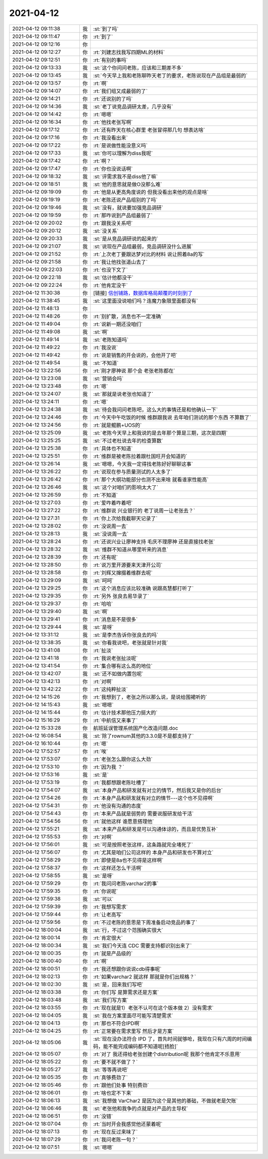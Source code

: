2021-04-12
-------------

.. list-table::
   :widths: 25, 1, 60

   * - 2021-04-12 09:11:38
     - 我
     - :st:`到了吗`
   * - 2021-04-12 09:11:47
     - 你
     - :rt:`到了`
   * - 2021-04-12 09:12:16
     - 你
     - .. image:: /images/381142.jpg
          :width: 100px
   * - 2021-04-12 09:12:27
     - 你
     - :rt:`刘建志找我写四期ML的材料`
   * - 2021-04-12 09:12:51
     - 你
     - :rt:`有别的事吗`
   * - 2021-04-12 09:13:33
     - 我
     - :st:`这个你问问老陈，应该和三期差不多`
   * - 2021-04-12 09:13:45
     - 我
     - :st:`今天早上我和老陈聊昨天老丁的要求，老陈说现在产品组是最弱的`
   * - 2021-04-12 09:13:57
     - 你
     - :rt:`啊`
   * - 2021-04-12 09:14:07
     - 你
     - :rt:`我们组又成最弱的了`
   * - 2021-04-12 09:14:21
     - 你
     - :rt:`还说别的了吗`
   * - 2021-04-12 09:14:36
     - 我
     - :st:`老丁说竞品调研太差，几乎没有`
   * - 2021-04-12 09:14:42
     - 你
     - :rt:`嗯嗯`
   * - 2021-04-12 09:16:34
     - 你
     - :rt:`他找老张写啊`
   * - 2021-04-12 09:17:12
     - 你
     - :rt:`还有昨天在核心群里 老张冒得那几句 想表达啥`
   * - 2021-04-12 09:17:16
     - 你
     - :rt:`我没看出来`
   * - 2021-04-12 09:17:22
     - 你
     - :rt:`是说做性能没意义吗`
   * - 2021-04-12 09:17:33
     - 我
     - :st:`你可以理解为diss我呢`
   * - 2021-04-12 09:17:42
     - 你
     - :rt:`啊？`
   * - 2021-04-12 09:17:47
     - 你
     - :rt:`你也没说话啊`
   * - 2021-04-12 09:18:32
     - 我
     - :st:`评需求我不是diss他了嘛`
   * - 2021-04-12 09:18:51
     - 我
     - :st:`他的意思就是做O没那么难`
   * - 2021-04-12 09:19:09
     - 你
     - :rt:`他是从更高角度说的 但我没看出来他的观点是啥`
   * - 2021-04-12 09:19:19
     - 你
     - :rt:`老陈还说产品组别的了吗`
   * - 2021-04-12 09:19:46
     - 我
     - :st:`没有，就说要加强竞品调研`
   * - 2021-04-12 09:19:59
     - 你
     - :rt:`那咋说到产品组最弱了`
   * - 2021-04-12 09:20:02
     - 你
     - :rt:`跟我没关系吧`
   * - 2021-04-12 09:20:12
     - 我
     - :st:`没关系`
   * - 2021-04-12 09:20:33
     - 我
     - :st:`是从竞品调研说的起来的`
   * - 2021-04-12 09:21:07
     - 我
     - :st:`说现在产品组最弱，竞品调研没什么进展`
   * - 2021-04-12 09:21:52
     - 你
     - :rt:`上次老丁要跟达梦对比的材料 说让照着8a的写`
   * - 2021-04-12 09:21:58
     - 你
     - :rt:`我让他找张道山去了`
   * - 2021-04-12 09:22:03
     - 你
     - :rt:`也没下文了`
   * - 2021-04-12 09:22:18
     - 我
     - :st:`估计他都没干`
   * - 2021-04-12 09:22:24
     - 你
     - :rt:`他肯定没干`
   * - 2021-04-12 11:30:38
     - 你
     - [链接] `信创铺路，数据库格局颠覆的时刻到了 <http://mp.weixin.qq.com/s?__biz=MjM5MzA0MDUyMg==&mid=2247503191&idx=2&sn=9befa707dbb049469355d3207543e30a&chksm=a69f9cb291e815a4d8a6268a7c898028b84e79c74da28bcd9bdf18ed89fecc92d2a6af972223&mpshare=1&scene=1&srcid=0412a5tUoQx6MdeLXxsD1LW5&sharer_sharetime=1618198232735&sharer_shareid=9e5f25acc0dc5f25eac8cccbf07c245a#rd>`_
   * - 2021-04-12 11:38:45
     - 我
     - :st:`这里面没说咱们吗？连魔力象限里面都没有`
   * - 2021-04-12 11:48:13
     - 你
     - .. image:: /images/381176.jpg
          :width: 100px
   * - 2021-04-12 11:48:26
     - 你
     - :rt:`别扩散，消息也不一定准确`
   * - 2021-04-12 11:49:04
     - 你
     - :rt:`说新一期还没咱们`
   * - 2021-04-12 11:49:08
     - 我
     - :st:`啊`
   * - 2021-04-12 11:49:14
     - 我
     - :st:`老陈知道吗`
   * - 2021-04-12 11:49:22
     - 你
     - :rt:`我没说`
   * - 2021-04-12 11:49:42
     - 你
     - :rt:`说是销售的开会说的，会他开了吧`
   * - 2021-04-12 11:49:54
     - 我
     - :st:`不知道`
   * - 2021-04-12 13:22:56
     - 你
     - :rt:`刚才廖神说 那个会 老张老陈都在`
   * - 2021-04-12 13:23:08
     - 我
     - :st:`营销会吗`
   * - 2021-04-12 13:23:48
     - 你
     - :rt:`嗯`
   * - 2021-04-12 13:24:07
     - 我
     - :st:`那就是说老张也知道了`
   * - 2021-04-12 13:24:11
     - 你
     - :rt:`嗯`
   * - 2021-04-12 13:24:38
     - 我
     - :st:`待会我问问老陈吧，这么大的事情还是和他确认一下`
   * - 2021-04-12 13:24:46
     - 你
     - :rt:`今天中午吃饭的时候 维群跟我说 去年咱们测试的那个东西 不算数了`
   * - 2021-04-12 13:24:56
     - 你
     - :rt:`就是鲲鹏+UOS的`
   * - 2021-04-12 13:25:09
     - 我
     - :st:`老陈今天早上和我说的是去年那个算是三期，这次是四期`
   * - 2021-04-12 13:25:25
     - 我
     - :st:`不过老杜说去年的检查算数`
   * - 2021-04-12 13:25:38
     - 你
     - :rt:`具体也不知道`
   * - 2021-04-12 13:25:51
     - 你
     - :rt:`维群是被老陈拉着跟杜国旺开会知道的`
   * - 2021-04-12 13:26:14
     - 我
     - :st:`嗯嗯，今天我一定得找老陈好好聊聊这事`
   * - 2021-04-12 13:26:22
     - 你
     - :rt:`说现在参与质量测试的人太多了`
   * - 2021-04-12 13:26:42
     - 你
     - :rt:`那个大纲功能部分也测不出来啥 就看谁家性能高`
   * - 2021-04-12 13:26:46
     - 我
     - :st:`这个对咱们的影响太大了`
   * - 2021-04-12 13:26:59
     - 你
     - :rt:`不知道`
   * - 2021-04-12 13:27:03
     - 你
     - :rt:`爱咋着咋着吧`
   * - 2021-04-12 13:27:22
     - 你
     - :rt:`维群说 兴业银行的 老丁说周一让老张去？`
   * - 2021-04-12 13:27:31
     - 你
     - :rt:`你上次给我截聊天记录了`
   * - 2021-04-12 13:28:02
     - 你
     - :rt:`没说周一去`
   * - 2021-04-12 13:28:13
     - 我
     - :st:`没说周一去`
   * - 2021-04-12 13:28:24
     - 你
     - :rt:`还说兴业让廖神支持 毛庆不理廖神 还是直接找老张`
   * - 2021-04-12 13:28:32
     - 我
     - :st:`维群不知道从哪里听来的消息`
   * - 2021-04-12 13:28:39
     - 你
     - :rt:`还有呢`
   * - 2021-04-12 13:28:50
     - 你
     - :rt:`说万里开源要来天津开公司`
   * - 2021-04-12 13:28:58
     - 你
     - :rt:`刘辉又撺掇着维群去呢`
   * - 2021-04-12 13:29:09
     - 我
     - :st:`呵呵`
   * - 2021-04-12 13:29:25
     - 你
     - :rt:`这个消息应该比较准确 说跟高慧都打听了`
   * - 2021-04-12 13:29:35
     - 你
     - :rt:`另外 张良去易华录了`
   * - 2021-04-12 13:29:37
     - 你
     - :rt:`哈哈`
   * - 2021-04-12 13:29:40
     - 我
     - :st:`啊`
   * - 2021-04-12 13:29:41
     - 你
     - :rt:`消息是不是很多`
   * - 2021-04-12 13:29:44
     - 我
     - :st:`是呀`
   * - 2021-04-12 13:31:12
     - 我
     - :st:`是李杰告诉你张良去的吗`
   * - 2021-04-12 13:38:35
     - 我
     - :st:`你看我说吧，老张就是针对我`
   * - 2021-04-12 13:41:08
     - 你
     - :rt:`扯淡`
   * - 2021-04-12 13:41:18
     - 你
     - :rt:`我说老张扯淡呢`
   * - 2021-04-12 13:41:54
     - 你
     - :rt:`集合哪有这么高的地位`
   * - 2021-04-12 13:42:07
     - 我
     - :st:`还不如做内置包呢`
   * - 2021-04-12 13:42:13
     - 你
     - :rt:`对啊`
   * - 2021-04-12 13:42:22
     - 你
     - :rt:`这纯粹扯淡`
   * - 2021-04-12 14:15:26
     - 你
     - :rt:`我想到了，老张之所以那么说，是说给围裙听的`
   * - 2021-04-12 14:15:43
     - 我
     - :st:`嗯嗯`
   * - 2021-04-12 14:15:44
     - 你
     - :rt:`估计技术那他压力挺大的`
   * - 2021-04-12 15:16:29
     - 你
     - :rt:`中航信又来事了`
   * - 2021-04-12 15:33:28
     - 你
     - 航班延误管理系统国产化改造问题.doc
   * - 2021-04-12 16:08:54
     - 我
     - :st:`除了rownum其他的3.3.0是不是都支持了`
   * - 2021-04-12 16:10:44
     - 你
     - :rt:`嗯`
   * - 2021-04-12 17:52:57
     - 你
     - :rt:`唉`
   * - 2021-04-12 17:53:07
     - 你
     - :rt:`老张怎么跟你这么大劲`
   * - 2021-04-12 17:53:10
     - 你
     - :rt:`因为我 ？`
   * - 2021-04-12 17:53:16
     - 我
     - :st:`是`
   * - 2021-04-12 17:53:19
     - 你
     - :rt:`我都想跟老陈吐槽了`
   * - 2021-04-12 17:54:07
     - 我
     - :st:`本身产品和研发就有对立的情节，然后我又是你的后台`
   * - 2021-04-12 17:54:26
     - 你
     - :rt:`本身产品和研发就有对立的情节---这个也不见得啊`
   * - 2021-04-12 17:54:31
     - 你
     - :rt:`他没有沟通的态度`
   * - 2021-04-12 17:54:43
     - 你
     - :rt:`本来产品就是弱势的 需要说服研发给干活`
   * - 2021-04-12 17:54:56
     - 你
     - :rt:`就他这样 谁愿意搭理他`
   * - 2021-04-12 17:55:21
     - 我
     - :st:`本来产品和研发是可以沟通体谅的，而且是优势互补`
   * - 2021-04-12 17:55:53
     - 你
     - :rt:`对啊`
   * - 2021-04-12 17:56:01
     - 我
     - :st:`可是按照老张这样，这条路就完全堵死了`
   * - 2021-04-12 17:56:07
     - 你
     - :rt:`尤其是咱们公司这样的 本身产品和研发也不算对立`
   * - 2021-04-12 17:58:29
     - 你
     - :rt:`即使是8a也不见得是这样啊`
   * - 2021-04-12 17:58:37
     - 你
     - :rt:`这样还怎么干活啊`
   * - 2021-04-12 17:58:55
     - 我
     - :st:`是呀`
   * - 2021-04-12 17:59:29
     - 你
     - :rt:`我问问老陈varchar2的事`
   * - 2021-04-12 17:59:35
     - 你
     - :rt:`你说呢`
   * - 2021-04-12 17:59:38
     - 我
     - :st:`可以`
   * - 2021-04-12 17:59:39
     - 你
     - :rt:`我想写需求`
   * - 2021-04-12 17:59:44
     - 你
     - :rt:`让老高写`
   * - 2021-04-12 17:59:56
     - 你
     - :rt:`不过老陈的意思是下周准备启动竞品的事了`
   * - 2021-04-12 18:00:04
     - 我
     - :st:`行，不过这个范围确实很大`
   * - 2021-04-12 18:00:14
     - 你
     - :rt:`肯定很大`
   * - 2021-04-12 18:00:34
     - 我
     - :st:`我们今天连 CDC 需要支持都识别出来了`
   * - 2021-04-12 18:00:35
     - 你
     - :rt:`就是产品级的`
   * - 2021-04-12 18:00:40
     - 你
     - :rt:`啊`
   * - 2021-04-12 18:00:51
     - 你
     - :rt:`我还想跟你说说cdb得事呢`
   * - 2021-04-12 18:02:13
     - 你
     - :rt:`如果varchar2 就这样 那就是你们出规格？`
   * - 2021-04-12 18:02:30
     - 我
     - :st:`是，回来我们写吧`
   * - 2021-04-12 18:03:38
     - 你
     - :rt:`你们写 是算需求还是方案`
   * - 2021-04-12 18:03:48
     - 我
     - :st:`我们写方案`
   * - 2021-04-12 18:03:55
     - 你
     - :rt:`现在就是1）老张不认可在这个版本做 2）没有需求`
   * - 2021-04-12 18:04:05
     - 我
     - :st:`我在方案里面尽可能写清楚需求`
   * - 2021-04-12 18:04:13
     - 你
     - :rt:`那也不符合IPD啊`
   * - 2021-04-12 18:04:25
     - 你
     - :rt:`正常要在需求里写 然后才是方案`
   * - 2021-04-12 18:05:06
     - 我
     - :st:`现在没办法符合 IPD 了，首先时间就够呛，我现在只有六周的时间编码，能不能完成编码都不知道呢[捂脸]`
   * - 2021-04-12 18:05:07
     - 你
     - :rt:`对了 我还得给老张创建个distribution呢 我那个他肯定不乐意用`
   * - 2021-04-12 18:05:22
     - 你
     - :rt:`要不就不做了？`
   * - 2021-04-12 18:05:27
     - 我
     - :st:`等等再说吧`
   * - 2021-04-12 18:05:35
     - 你
     - :rt:`真够费劲了`
   * - 2021-04-12 18:05:46
     - 你
     - :rt:`跟他们处事 特别费劲`
   * - 2021-04-12 18:06:01
     - 你
     - :rt:`啥也定不下来`
   * - 2021-04-12 18:06:13
     - 我
     - :st:`我想做 VarChar2 是因为这个是其他的基础，不做就老是欠账`
   * - 2021-04-12 18:06:46
     - 我
     - :st:`老张他和我争的点就是对产品的主导权`
   * - 2021-04-12 18:06:51
     - 你
     - :rt:`没错`
   * - 2021-04-12 18:07:04
     - 你
     - :rt:`当时开会我感觉他还蒙着呢`
   * - 2021-04-12 18:07:13
     - 你
     - :rt:`现在反过来味了`
   * - 2021-04-12 18:07:29
     - 你
     - :rt:`我问老陈一句？`
   * - 2021-04-12 18:07:51
     - 我
     - :st:`嗯嗯`
